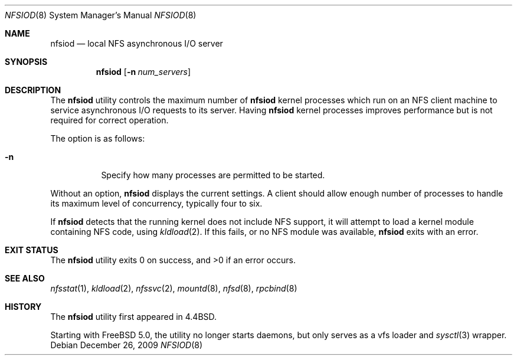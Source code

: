.\" Copyright (c) 1989, 1991, 1993
.\"	The Regents of the University of California.  All rights reserved.
.\"
.\" Redistribution and use in source and binary forms, with or without
.\" modification, are permitted provided that the following conditions
.\" are met:
.\" 1. Redistributions of source code must retain the above copyright
.\"    notice, this list of conditions and the following disclaimer.
.\" 2. Redistributions in binary form must reproduce the above copyright
.\"    notice, this list of conditions and the following disclaimer in the
.\"    documentation and/or other materials provided with the distribution.
.\" 4. Neither the name of the University nor the names of its contributors
.\"    may be used to endorse or promote products derived from this software
.\"    without specific prior written permission.
.\"
.\" THIS SOFTWARE IS PROVIDED BY THE REGENTS AND CONTRIBUTORS ``AS IS'' AND
.\" ANY EXPRESS OR IMPLIED WARRANTIES, INCLUDING, BUT NOT LIMITED TO, THE
.\" IMPLIED WARRANTIES OF MERCHANTABILITY AND FITNESS FOR A PARTICULAR PURPOSE
.\" ARE DISCLAIMED.  IN NO EVENT SHALL THE REGENTS OR CONTRIBUTORS BE LIABLE
.\" FOR ANY DIRECT, INDIRECT, INCIDENTAL, SPECIAL, EXEMPLARY, OR CONSEQUENTIAL
.\" DAMAGES (INCLUDING, BUT NOT LIMITED TO, PROCUREMENT OF SUBSTITUTE GOODS
.\" OR SERVICES; LOSS OF USE, DATA, OR PROFITS; OR BUSINESS INTERRUPTION)
.\" HOWEVER CAUSED AND ON ANY THEORY OF LIABILITY, WHETHER IN CONTRACT, STRICT
.\" LIABILITY, OR TORT (INCLUDING NEGLIGENCE OR OTHERWISE) ARISING IN ANY WAY
.\" OUT OF THE USE OF THIS SOFTWARE, EVEN IF ADVISED OF THE POSSIBILITY OF
.\" SUCH DAMAGE.
.\"
.\"     From: @(#)nfsiod.8	8.2 (Berkeley) 2/22/94
.\" $FreeBSD: releng/9.3/sbin/nfsiod/nfsiod.8 201015 2009-12-26 08:36:02Z ru $
.\"
.Dd December 26, 2009
.Dt NFSIOD 8
.Os
.Sh NAME
.Nm nfsiod
.Nd local
.Tn NFS
asynchronous I/O server
.Sh SYNOPSIS
.Nm
.Op Fl n Ar num_servers
.Sh DESCRIPTION
The
.Nm
utility controls the maximum number of
.Nm
kernel processes which run on an
.Tn NFS
client machine to service asynchronous I/O requests to its server.
Having
.Nm
kernel processes
improves performance but is not required for correct operation.
.Pp
The option is as follows:
.Bl -tag -width indent
.It Fl n
Specify how many processes are permitted to be started.
.El
.Pp
Without an option,
.Nm
displays the current settings.
A client should allow enough number of processes to handle its maximum
level of concurrency, typically four to six.
.Pp
If
.Nm
detects that the running kernel does not include
.Tn NFS
support, it will attempt to load a kernel module containing
.Tn NFS
code, using
.Xr kldload 2 .
If this fails, or no
.Tn NFS
module was available,
.Nm
exits with an error.
.Sh EXIT STATUS
.Ex -std
.Sh SEE ALSO
.Xr nfsstat 1 ,
.Xr kldload 2 ,
.Xr nfssvc 2 ,
.Xr mountd 8 ,
.Xr nfsd 8 ,
.Xr rpcbind 8
.Sh HISTORY
The
.Nm
utility first appeared in
.Bx 4.4 .
.Pp
Starting with
.Fx 5.0 ,
the utility no longer starts daemons, but only serves as a vfs
loader and
.Xr sysctl 3
wrapper.
